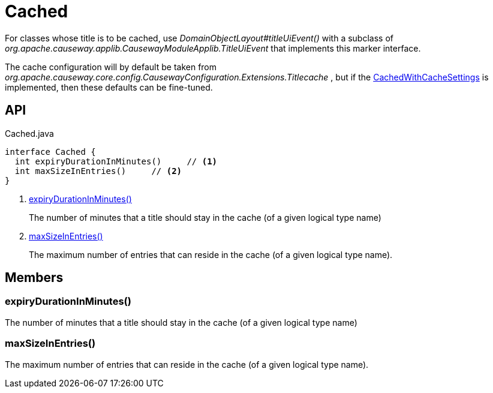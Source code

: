 = Cached
:Notice: Licensed to the Apache Software Foundation (ASF) under one or more contributor license agreements. See the NOTICE file distributed with this work for additional information regarding copyright ownership. The ASF licenses this file to you under the Apache License, Version 2.0 (the "License"); you may not use this file except in compliance with the License. You may obtain a copy of the License at. http://www.apache.org/licenses/LICENSE-2.0 . Unless required by applicable law or agreed to in writing, software distributed under the License is distributed on an "AS IS" BASIS, WITHOUT WARRANTIES OR  CONDITIONS OF ANY KIND, either express or implied. See the License for the specific language governing permissions and limitations under the License.

For classes whose title is to be cached, use _DomainObjectLayout#titleUiEvent()_ with a subclass of _org.apache.causeway.applib.CausewayModuleApplib.TitleUiEvent_ that implements this marker interface.

The cache configuration will by default be taken from _org.apache.causeway.core.config.CausewayConfiguration.Extensions.Titlecache_ , but if the xref:refguide:extensions:index/titlecache/applib/event/CachedWithCacheSettings.adoc[CachedWithCacheSettings] is implemented, then these defaults can be fine-tuned.

== API

[source,java]
.Cached.java
----
interface Cached {
  int expiryDurationInMinutes()     // <.>
  int maxSizeInEntries()     // <.>
}
----

<.> xref:#expiryDurationInMinutes_[expiryDurationInMinutes()]
+
--
The number of minutes that a title should stay in the cache (of a given logical type name)
--
<.> xref:#maxSizeInEntries_[maxSizeInEntries()]
+
--
The maximum number of entries that can reside in the cache (of a given logical type name).
--

== Members

[#expiryDurationInMinutes_]
=== expiryDurationInMinutes()

The number of minutes that a title should stay in the cache (of a given logical type name)

[#maxSizeInEntries_]
=== maxSizeInEntries()

The maximum number of entries that can reside in the cache (of a given logical type name).
